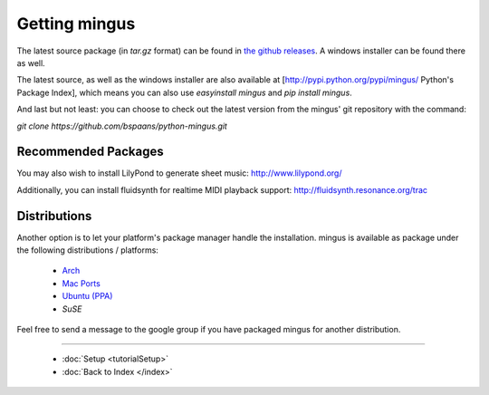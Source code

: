 ﻿Getting mingus
==============

The latest source package (in `tar.gz` format) can be found in `the github releases <https://github.com/bspaans/python-mingus/releases>`_. 
A windows installer can be found there as well.

The latest source, as well as the windows installer are also available at [http://pypi.python.org/pypi/mingus/ Python's Package Index],
which means you can also use `easyinstall mingus` and `pip install mingus`.

And last but not least: you can choose to check out the latest version from the mingus' git repository with the command:

`git clone https://github.com/bspaans/python-mingus.git`



Recommended Packages
--------------------


You may also wish to install LilyPond to generate sheet music: http://www.lilypond.org/

Additionally, you can install fluidsynth for realtime MIDI playback support: http://fluidsynth.resonance.org/trac



Distributions
-------------


Another option is to let your platform's package manager handle the installation. mingus is available as package under the following distributions / platforms:

  * `Arch <https://aur.archlinux.org/packages/?K=mingus>`_ 
  * `Mac Ports <http://trac.macports.org/browser/trunk/dports/python/py26-mingus>`_
  * `Ubuntu (PPA) <https://launchpad.net/~stefan-canta-game/+archive/ppa>`_
  * `SuSE`


Feel free to send a message to the google group if you have packaged mingus for another distribution.



----


  * :doc:`Setup <tutorialSetup>`
  * :doc:`Back to Index </index>`
